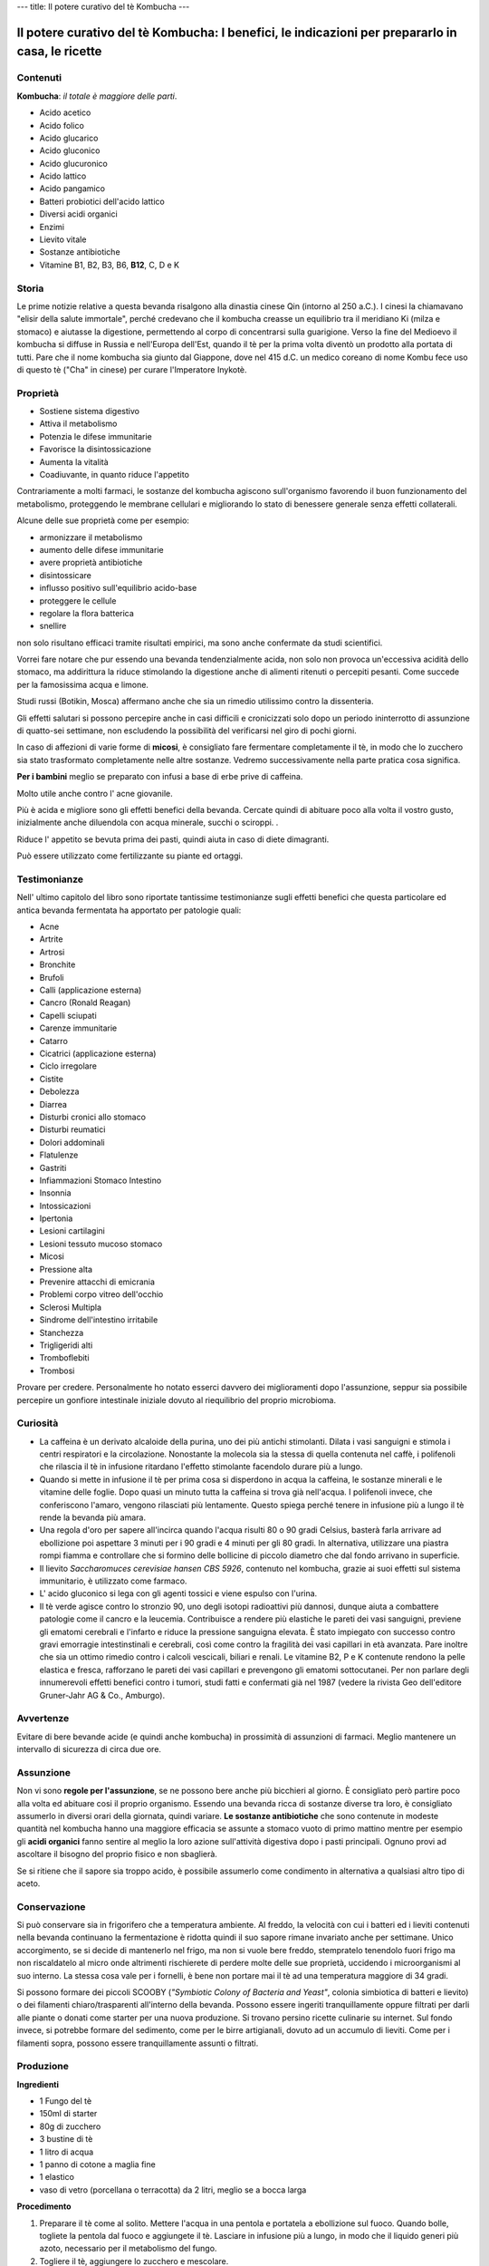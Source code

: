 ---
title: Il potere curativo del tè Kombucha
---

*************************************************************************************************
Il potere curativo del tè Kombucha: I benefici, le indicazioni per prepararlo in casa, le ricette
*************************************************************************************************

.. image:: https://images.gr-assets.com/books/1504681369l/36190113.jpg

Contenuti
---------

**Kombucha**: *il totale è maggiore delle parti*.

- Acido acetico
- Acido folico
- Acido glucarico
- Acido gluconico
- Acido glucuronico
- Acido lattico
- Acido pangamico
- Batteri probiotici dell'acido lattico
- Diversi acidi organici
- Enzimi
- Lievito vitale
- Sostanze antibiotiche
- Vitamine B1, B2, B3, B6, **B12**, C, D e K

Storia
------

Le prime notizie relative a questa bevanda risalgono alla dinastia cinese Qin
(intorno al 250 a.C.). I cinesi la chiamavano "elisir della salute immortale",
perché credevano che il kombucha creasse un equilibrio tra il meridiano Ki
(milza e stomaco) e aiutasse la digestione, permettendo al corpo di concentrarsi
sulla guarigione. Verso la fine del Medioevo il kombucha si diffuse in Russia e
nell'Europa dell'Est, quando il tè per la prima volta diventò un prodotto alla
portata di tutti. Pare che il nome kombucha sia giunto dal Giappone, dove nel
415 d.C. un medico coreano di nome Kombu fece uso di questo tè ("Cha" in cinese)
per curare l'Imperatore Inykotè.

Proprietà
---------

- Sostiene sistema digestivo
- Attiva il metabolismo
- Potenzia le difese immunitarie
- Favorisce la disintossicazione
- Aumenta la vitalità
- Coadiuvante, in quanto riduce l'appetito

Contrariamente a molti farmaci, le sostanze del kombucha agiscono sull'organismo
favorendo il buon funzionamento del metabolismo, proteggendo le membrane
cellulari e migliorando lo stato di benessere generale senza effetti
collaterali.

Alcune delle sue proprietà come per esempio:

- armonizzare il metabolismo
- aumento delle difese immunitarie
- avere proprietà antibiotiche
- disintossicare
- influsso positivo sull'equilibrio acido-base
- proteggere le cellule
- regolare la flora batterica
- snellire

non solo risultano efficaci tramite risultati empirici, ma sono anche confermate
da studi scientifici.

Vorrei fare notare che pur essendo una bevanda tendenzialmente acida, non solo
non provoca un'eccessiva acidità dello stomaco, ma addirittura la riduce
stimolando la digestione anche di alimenti ritenuti o percepiti pesanti. Come
succede per la famosissima acqua e limone.

Studi russi (Botikin, Mosca) affermano anche che sia un rimedio utilissimo
contro la dissenteria.

Gli effetti salutari si possono percepire anche in casi difficili e cronicizzati
solo dopo un periodo ininterrotto di assunzione di quatto-sei settimane, non
escludendo la possibilità del verificarsi nel giro di pochi giorni.

In caso di affezioni di varie forme di **micosi**, è consigliato fare fermentare
completamente il tè, in modo che lo zucchero sia stato trasformato completamente
nelle altre sostanze. Vedremo successivamente nella parte pratica cosa
significa.

**Per i bambini** meglio se preparato con infusi a base di erbe prive di
caffeina.

Molto utile anche contro l' acne giovanile.

Più è acida e migliore sono gli effetti benefici della bevanda. Cercate quindi
di abituare poco alla volta il vostro gusto, inizialmente anche diluendola con
acqua minerale, succhi o sciroppi.                                          .

Riduce l' appetito se bevuta prima dei pasti, quindi aiuta in caso di diete
dimagranti.

Può essere utilizzato come fertilizzante su piante ed ortaggi.

Testimonianze
-------------

Nell' ultimo capitolo del libro sono riportate tantissime testimonianze sugli
effetti benefici che questa particolare ed antica bevanda fermentata ha
apportato per patologie quali:

- Acne
- Artrite
- Artrosi
- Bronchite
- Brufoli
- Calli (applicazione esterna)
- Cancro (Ronald Reagan)
- Capelli sciupati
- Carenze immunitarie
- Catarro
- Cicatrici (applicazione esterna)
- Ciclo irregolare
- Cistite
- Debolezza
- Diarrea
- Disturbi cronici allo stomaco
- Disturbi reumatici
- Dolori addominali
- Flatulenze
- Gastriti
- Infiammazioni Stomaco Intestino
- Insonnia
- Intossicazioni
- Ipertonia
- Lesioni cartilagini
- Lesioni tessuto mucoso stomaco
- Micosi
- Pressione alta
- Prevenire attacchi di emicrania
- Problemi corpo vitreo dell'occhio
- Sclerosi Multipla
- Sindrome dell'intestino irritabile
- Stanchezza
- Trigligeridi alti
- Tromboflebiti
- Trombosi

Provare per credere. Personalmente ho notato esserci davvero dei miglioramenti
dopo l'assunzione, seppur sia possibile percepire un gonfiore intestinale
iniziale dovuto al riequilibrio del proprio microbioma.

Curiosità
---------

- La caffeina è un derivato alcaloide della purina, uno dei più antichi
  stimolanti. Dilata i vasi sanguigni e stimola i centri respiratori e la
  circolazione. Nonostante la molecola sia la stessa di quella contenuta nel
  caffè, i polifenoli che rilascia il tè in infusione ritardano l'effetto
  stimolante facendolo durare più a lungo.

- Quando si mette in infusione il tè per prima cosa si disperdono in acqua la
  caffeina, le sostanze minerali e le vitamine delle foglie. Dopo quasi un
  minuto tutta la caffeina si trova già nell'acqua. I polifenoli invece, che
  conferiscono l'amaro, vengono rilasciati più lentamente. Questo spiega perché
  tenere in infusione più a lungo il tè rende la bevanda più amara.

- Una regola d'oro per sapere all'incirca quando l'acqua risulti 80 o 90 gradi
  Celsius, basterà farla arrivare ad ebollizione poi aspettare 3 minuti per i 90
  gradi e 4 minuti per gli 80 gradi. In alternativa, utilizzare una piastra
  rompi fiamma e controllare che si formino delle bollicine di piccolo diametro
  che dal fondo arrivano in superficie.

- Il lievito *Saccharomuces cerevisiae hansen CBS 5926*, contenuto nel kombucha,
  grazie ai suoi effetti sul sistema immunitario, è utilizzato come farmaco.

- L' acido gluconico si lega con gli agenti tossici e viene espulso con l'urina.

- Il tè verde agisce contro lo stronzio 90, uno degli isotopi radioattivi più
  dannosi, dunque aiuta a combattere patologie come il cancro e la leucemia.
  Contribuisce a rendere più elastiche le pareti dei vasi sanguigni, previene
  gli ematomi cerebrali e l'infarto e riduce la pressione sanguigna elevata. È
  stato impiegato con successo contro gravi emorragie intestinstinali e
  cerebrali, così come contro la fragilità dei vasi capillari in età avanzata.
  Pare inoltre che sia un ottimo rimedio contro i calcoli vescicali, biliari e
  renali. Le vitamine B2, P e K contenute rendono la pelle elastica e fresca,
  rafforzano le pareti dei vasi capillari e prevengono gli ematomi sottocutanei.
  Per non parlare degli innumerevoli effetti benefici contro i tumori, studi
  fatti e confermati già nel 1987 (vedere la rivista Geo dell'editore
  Gruner-Jahr AG & Co., Amburgo).

Avvertenze
----------

Evitare di bere bevande acide (e quindi anche kombucha) in prossimità di
assunzioni di farmaci. Meglio mantenere un intervallo di sicurezza di circa due
ore.

Assunzione
----------

Non vi sono **regole per l'assunzione**, se ne possono bere anche più bicchieri
al giorno. È consigliato però partire poco alla volta ed abituare cosi il
proprio organismo. Essendo una bevanda ricca di sostanze diverse tra loro, è
consigliato assumerlo in diversi orari della giornata, quindi variare. **Le
sostanze antibiotiche** che sono contenute in modeste quantità nel kombucha
hanno una maggiore efficacia se assunte a stomaco vuoto di primo mattino mentre
per esempio gli **acidi organici** fanno sentire al meglio la loro azione
sull'attività digestiva dopo i pasti principali. Ognuno provi ad ascoltare il
bisogno del proprio fisico e non sbaglierà.

Se si ritiene che il sapore sia troppo acido, è possibile assumerlo come
condimento in alternativa a qualsiasi altro tipo di aceto.

Conservazione
-------------

Si può conservare sia in frigorifero che a temperatura ambiente. Al freddo, la
velocità con cui i batteri ed i lieviti contenuti nella bevanda continuano la
fermentazione è ridotta quindi il suo sapore rimane invariato anche per
settimane. Unico accorgimento, se si decide di mantenerlo nel frigo, ma non si
vuole bere freddo, stempratelo tenendolo fuori frigo ma non riscaldatelo al
micro onde altrimenti rischierete di perdere molte delle sue proprietà,
uccidendo i microorganismi al suo interno. La stessa cosa vale per i fornelli, è
bene non portare mai il tè ad una temperatura maggiore di 34 gradi.

Si possono formare dei piccoli SCOOBY (*"Symbiotic Colony of Bacteria and
Yeast"*, colonia simbiotica di batteri e lievito) o dei filamenti
chiaro/trasparenti all'interno della bevanda. Possono essere ingeriti
tranquillamente oppure filtrati per darli alle piante o donati come starter per
una nuova produzione. Si trovano persino ricette culinarie su internet.  Sul
fondo invece, si potrebbe formare del sedimento, come per le birre artigianali,
dovuto ad un accumulo di lieviti.  Come per i filamenti sopra, possono essere
tranquillamente assunti o filtrati.

Produzione
----------

**Ingredienti**

- 1 Fungo del tè
- 150ml di starter
- 80g di zucchero
- 3 bustine di tè
- 1 litro di acqua
- 1 panno di cotone a maglia fine
- 1 elastico
- vaso di vetro (porcellana o terracotta) da 2 litri, meglio se a bocca larga

**Procedimento**

1. Preparare il tè come al solito. Mettere l'acqua in una pentola e portatela a
   ebollizione sul fuoco. Quando bolle, togliete la pentola dal fuoco e
   aggiungete il tè. Lasciare in infusione più a lungo, in modo che il liquido
   generi più azoto, necessario per il metabolismo del fungo.

2. Togliere il tè, aggiungere lo zucchero e mescolare.

3. Lasciare raffreddare alla temperatura di 20-25 gradi Celsius. **Non
   aggiungete mail il fungo nel tè caldo, morirebbe!**.

4. Versare nel vaso il tè, poi aggiungere lo starter e il fungo. **Deve essere
   pulito con acqua bollente e senza detersivi, la pulizia è molto
   importante!**. Lo starter è molto importante per far avviare il processo di
   fermentazione e anche perché il tè sia protetto dalla presenza di
   microrganismi nocivi. **Nell'ambiente acido non possono infatti svilupparsi
   batteri pericolosi**.

5. Coprire l'imboccatura del recipiente con il panno e fermarlo con l'elastico.
   **Non chiudere ermeticamente, ha bisogno di ri-circolo di aria**.

6. Riporre in un luogo fresco e asciutto, non sotto i 20 gradi Celsius sarebbe
   meglio. I raggi del sole sono dannosi, meglio riporlo al buio.

7. Trascorsi circa 8-12 giorni i microrganismi hanno trasformato lo zucchero,
   in acidi organici e altri composti. Togliere il fungo con le mani pulite e
   metterlo da parte con circa 150ml di liquido (sarà il vostro successivo
   starter).

8. Travasare nelle bottiglie, chiuderle ermeticamente e lasciare riposare la
   bevanda altri 2-5 giorni. I lieviti continuano a lavorare consumando lo
   zucchero residuo e l'anidride carbonica non potendo fuoriuscire renderà il
   tutto più frizzante.

9. È possibile lasciare il deposito di lieviti nel vaso per massimo 4
   fermentazioni (**velocizzeranno la fermentazione, quindi prestate
   attenzione**).  Poi lavare con acqua calda.

Aforismi tratti dal libro
-------------------------

  Ovunque, ma soprattutto nella scienza, ci sono moltissime cose che non
  sappiamo. Ogni scienziato dovrebbe non soltanto saperlo, ma anche ammetterlo
  pubblicamente, e il pubblico deve accettarlo e non aspettarsi o pretendere
  l'onniscenza. Solo i ciarlatani sanno tutto e hanno una risposta per tutto
  (...) È raro che si sappia qualcosa con totale certezza. Spesso bisogna
  correggere le vecchie misurazioni, e ci sono svariate misurazioni della stessa
  grandezza, ma non si riesce a decidere quale si avvicini di più alla verità.
  - Heinz Maier-Leibniz

  Meno Sai più sicuro è il tuo giudizio.

  Due cose fermano il progresso nella medicina: le autorità e i sistemi.

  Se non sei disposto a cambiare vita niente potrà aiutarti.
  - Ippocrate

  Tre decimi li cura la medicina, sette decimi li cura la dieta.
  - Detto cinese

  L'aiuto reciproco rende ricche anche le persone povere.

  Tutto quello che porta al rilassamento, ad un senso di fiducia, pace e calma,
  rafforza il sistema immunitario.

  Chi sorride tre volte al mattino, non corruga la fronte a mezzogiorno e la
  sera canta a squarciagola vive fino a 99 anni.
